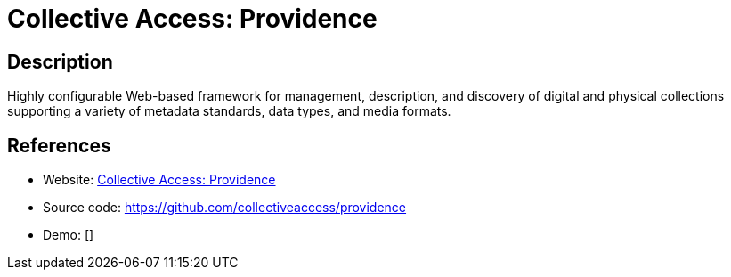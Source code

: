 = Collective Access: Providence

:Name:          Collective Access: Providence
:Language:      PHP
:License:       GPL-3.0-only
:Topic:         Archiving and Digital Preservation (DP)
:Category:      
:Subcategory:   

// END-OF-HEADER. DO NOT MODIFY OR DELETE THIS LINE

== Description

Highly configurable Web-based framework for management, description, and discovery of digital and physical collections supporting a variety of metadata standards, data types, and media formats.

== References

* Website: http://collectiveaccess.org/[Collective Access: Providence]
* Source code: https://github.com/collectiveaccess/providence[https://github.com/collectiveaccess/providence]
* Demo: []
